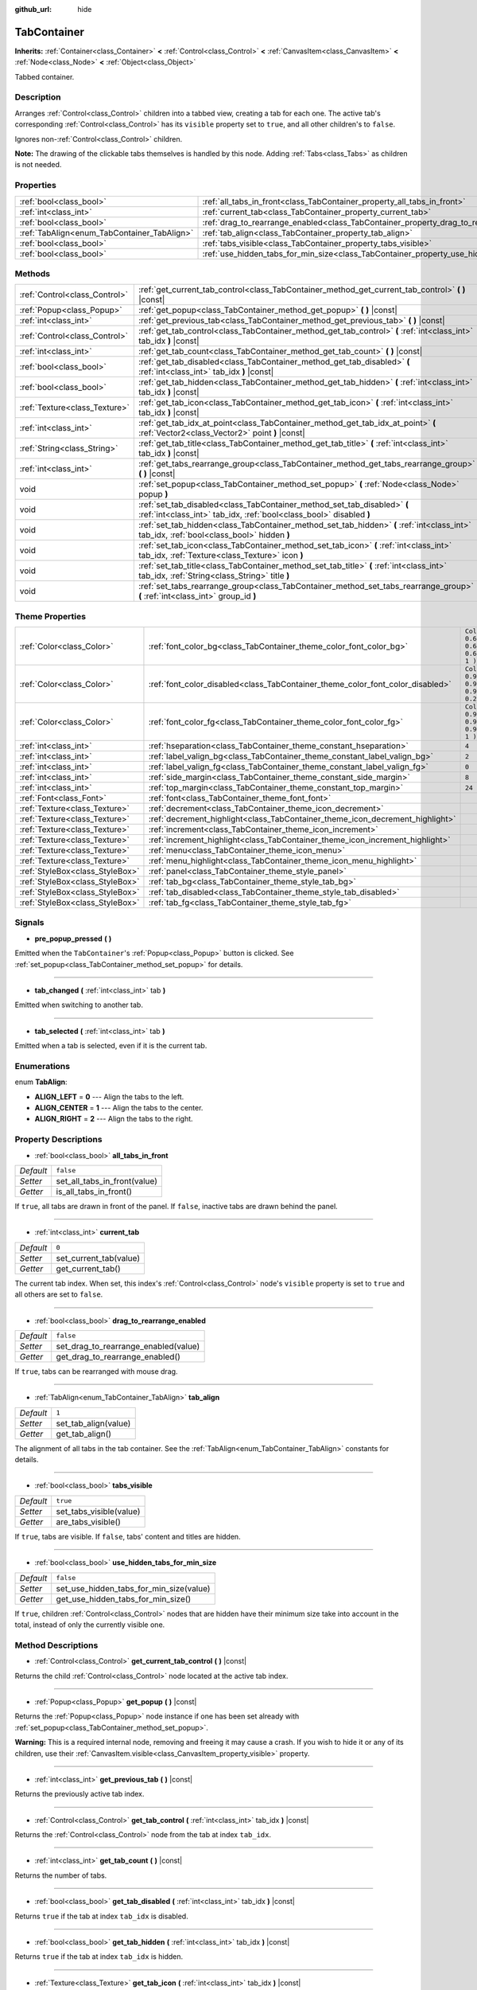 :github_url: hide

.. Generated automatically by doc/tools/make_rst.py in Godot's source tree.
.. DO NOT EDIT THIS FILE, but the TabContainer.xml source instead.
.. The source is found in doc/classes or modules/<name>/doc_classes.

.. _class_TabContainer:

TabContainer
============

**Inherits:** :ref:`Container<class_Container>` **<** :ref:`Control<class_Control>` **<** :ref:`CanvasItem<class_CanvasItem>` **<** :ref:`Node<class_Node>` **<** :ref:`Object<class_Object>`

Tabbed container.

Description
-----------

Arranges :ref:`Control<class_Control>` children into a tabbed view, creating a tab for each one. The active tab's corresponding :ref:`Control<class_Control>` has its ``visible`` property set to ``true``, and all other children's to ``false``.

Ignores non-:ref:`Control<class_Control>` children.

\ **Note:** The drawing of the clickable tabs themselves is handled by this node. Adding :ref:`Tabs<class_Tabs>` as children is not needed.

Properties
----------

+---------------------------------------------+-----------------------------------------------------------------------------------------------+-----------+
| :ref:`bool<class_bool>`                     | :ref:`all_tabs_in_front<class_TabContainer_property_all_tabs_in_front>`                       | ``false`` |
+---------------------------------------------+-----------------------------------------------------------------------------------------------+-----------+
| :ref:`int<class_int>`                       | :ref:`current_tab<class_TabContainer_property_current_tab>`                                   | ``0``     |
+---------------------------------------------+-----------------------------------------------------------------------------------------------+-----------+
| :ref:`bool<class_bool>`                     | :ref:`drag_to_rearrange_enabled<class_TabContainer_property_drag_to_rearrange_enabled>`       | ``false`` |
+---------------------------------------------+-----------------------------------------------------------------------------------------------+-----------+
| :ref:`TabAlign<enum_TabContainer_TabAlign>` | :ref:`tab_align<class_TabContainer_property_tab_align>`                                       | ``1``     |
+---------------------------------------------+-----------------------------------------------------------------------------------------------+-----------+
| :ref:`bool<class_bool>`                     | :ref:`tabs_visible<class_TabContainer_property_tabs_visible>`                                 | ``true``  |
+---------------------------------------------+-----------------------------------------------------------------------------------------------+-----------+
| :ref:`bool<class_bool>`                     | :ref:`use_hidden_tabs_for_min_size<class_TabContainer_property_use_hidden_tabs_for_min_size>` | ``false`` |
+---------------------------------------------+-----------------------------------------------------------------------------------------------+-----------+

Methods
-------

+-------------------------------+-------------------------------------------------------------------------------------------------------------------------------------------------+
| :ref:`Control<class_Control>` | :ref:`get_current_tab_control<class_TabContainer_method_get_current_tab_control>` **(** **)** |const|                                           |
+-------------------------------+-------------------------------------------------------------------------------------------------------------------------------------------------+
| :ref:`Popup<class_Popup>`     | :ref:`get_popup<class_TabContainer_method_get_popup>` **(** **)** |const|                                                                       |
+-------------------------------+-------------------------------------------------------------------------------------------------------------------------------------------------+
| :ref:`int<class_int>`         | :ref:`get_previous_tab<class_TabContainer_method_get_previous_tab>` **(** **)** |const|                                                         |
+-------------------------------+-------------------------------------------------------------------------------------------------------------------------------------------------+
| :ref:`Control<class_Control>` | :ref:`get_tab_control<class_TabContainer_method_get_tab_control>` **(** :ref:`int<class_int>` tab_idx **)** |const|                             |
+-------------------------------+-------------------------------------------------------------------------------------------------------------------------------------------------+
| :ref:`int<class_int>`         | :ref:`get_tab_count<class_TabContainer_method_get_tab_count>` **(** **)** |const|                                                               |
+-------------------------------+-------------------------------------------------------------------------------------------------------------------------------------------------+
| :ref:`bool<class_bool>`       | :ref:`get_tab_disabled<class_TabContainer_method_get_tab_disabled>` **(** :ref:`int<class_int>` tab_idx **)** |const|                           |
+-------------------------------+-------------------------------------------------------------------------------------------------------------------------------------------------+
| :ref:`bool<class_bool>`       | :ref:`get_tab_hidden<class_TabContainer_method_get_tab_hidden>` **(** :ref:`int<class_int>` tab_idx **)** |const|                               |
+-------------------------------+-------------------------------------------------------------------------------------------------------------------------------------------------+
| :ref:`Texture<class_Texture>` | :ref:`get_tab_icon<class_TabContainer_method_get_tab_icon>` **(** :ref:`int<class_int>` tab_idx **)** |const|                                   |
+-------------------------------+-------------------------------------------------------------------------------------------------------------------------------------------------+
| :ref:`int<class_int>`         | :ref:`get_tab_idx_at_point<class_TabContainer_method_get_tab_idx_at_point>` **(** :ref:`Vector2<class_Vector2>` point **)** |const|             |
+-------------------------------+-------------------------------------------------------------------------------------------------------------------------------------------------+
| :ref:`String<class_String>`   | :ref:`get_tab_title<class_TabContainer_method_get_tab_title>` **(** :ref:`int<class_int>` tab_idx **)** |const|                                 |
+-------------------------------+-------------------------------------------------------------------------------------------------------------------------------------------------+
| :ref:`int<class_int>`         | :ref:`get_tabs_rearrange_group<class_TabContainer_method_get_tabs_rearrange_group>` **(** **)** |const|                                         |
+-------------------------------+-------------------------------------------------------------------------------------------------------------------------------------------------+
| void                          | :ref:`set_popup<class_TabContainer_method_set_popup>` **(** :ref:`Node<class_Node>` popup **)**                                                 |
+-------------------------------+-------------------------------------------------------------------------------------------------------------------------------------------------+
| void                          | :ref:`set_tab_disabled<class_TabContainer_method_set_tab_disabled>` **(** :ref:`int<class_int>` tab_idx, :ref:`bool<class_bool>` disabled **)** |
+-------------------------------+-------------------------------------------------------------------------------------------------------------------------------------------------+
| void                          | :ref:`set_tab_hidden<class_TabContainer_method_set_tab_hidden>` **(** :ref:`int<class_int>` tab_idx, :ref:`bool<class_bool>` hidden **)**       |
+-------------------------------+-------------------------------------------------------------------------------------------------------------------------------------------------+
| void                          | :ref:`set_tab_icon<class_TabContainer_method_set_tab_icon>` **(** :ref:`int<class_int>` tab_idx, :ref:`Texture<class_Texture>` icon **)**       |
+-------------------------------+-------------------------------------------------------------------------------------------------------------------------------------------------+
| void                          | :ref:`set_tab_title<class_TabContainer_method_set_tab_title>` **(** :ref:`int<class_int>` tab_idx, :ref:`String<class_String>` title **)**      |
+-------------------------------+-------------------------------------------------------------------------------------------------------------------------------------------------+
| void                          | :ref:`set_tabs_rearrange_group<class_TabContainer_method_set_tabs_rearrange_group>` **(** :ref:`int<class_int>` group_id **)**                  |
+-------------------------------+-------------------------------------------------------------------------------------------------------------------------------------------------+

Theme Properties
----------------

+---------------------------------+--------------------------------------------------------------------------------+----------------------------------+
| :ref:`Color<class_Color>`       | :ref:`font_color_bg<class_TabContainer_theme_color_font_color_bg>`             | ``Color( 0.69, 0.69, 0.69, 1 )`` |
+---------------------------------+--------------------------------------------------------------------------------+----------------------------------+
| :ref:`Color<class_Color>`       | :ref:`font_color_disabled<class_TabContainer_theme_color_font_color_disabled>` | ``Color( 0.9, 0.9, 0.9, 0.2 )``  |
+---------------------------------+--------------------------------------------------------------------------------+----------------------------------+
| :ref:`Color<class_Color>`       | :ref:`font_color_fg<class_TabContainer_theme_color_font_color_fg>`             | ``Color( 0.94, 0.94, 0.94, 1 )`` |
+---------------------------------+--------------------------------------------------------------------------------+----------------------------------+
| :ref:`int<class_int>`           | :ref:`hseparation<class_TabContainer_theme_constant_hseparation>`              | ``4``                            |
+---------------------------------+--------------------------------------------------------------------------------+----------------------------------+
| :ref:`int<class_int>`           | :ref:`label_valign_bg<class_TabContainer_theme_constant_label_valign_bg>`      | ``2``                            |
+---------------------------------+--------------------------------------------------------------------------------+----------------------------------+
| :ref:`int<class_int>`           | :ref:`label_valign_fg<class_TabContainer_theme_constant_label_valign_fg>`      | ``0``                            |
+---------------------------------+--------------------------------------------------------------------------------+----------------------------------+
| :ref:`int<class_int>`           | :ref:`side_margin<class_TabContainer_theme_constant_side_margin>`              | ``8``                            |
+---------------------------------+--------------------------------------------------------------------------------+----------------------------------+
| :ref:`int<class_int>`           | :ref:`top_margin<class_TabContainer_theme_constant_top_margin>`                | ``24``                           |
+---------------------------------+--------------------------------------------------------------------------------+----------------------------------+
| :ref:`Font<class_Font>`         | :ref:`font<class_TabContainer_theme_font_font>`                                |                                  |
+---------------------------------+--------------------------------------------------------------------------------+----------------------------------+
| :ref:`Texture<class_Texture>`   | :ref:`decrement<class_TabContainer_theme_icon_decrement>`                      |                                  |
+---------------------------------+--------------------------------------------------------------------------------+----------------------------------+
| :ref:`Texture<class_Texture>`   | :ref:`decrement_highlight<class_TabContainer_theme_icon_decrement_highlight>`  |                                  |
+---------------------------------+--------------------------------------------------------------------------------+----------------------------------+
| :ref:`Texture<class_Texture>`   | :ref:`increment<class_TabContainer_theme_icon_increment>`                      |                                  |
+---------------------------------+--------------------------------------------------------------------------------+----------------------------------+
| :ref:`Texture<class_Texture>`   | :ref:`increment_highlight<class_TabContainer_theme_icon_increment_highlight>`  |                                  |
+---------------------------------+--------------------------------------------------------------------------------+----------------------------------+
| :ref:`Texture<class_Texture>`   | :ref:`menu<class_TabContainer_theme_icon_menu>`                                |                                  |
+---------------------------------+--------------------------------------------------------------------------------+----------------------------------+
| :ref:`Texture<class_Texture>`   | :ref:`menu_highlight<class_TabContainer_theme_icon_menu_highlight>`            |                                  |
+---------------------------------+--------------------------------------------------------------------------------+----------------------------------+
| :ref:`StyleBox<class_StyleBox>` | :ref:`panel<class_TabContainer_theme_style_panel>`                             |                                  |
+---------------------------------+--------------------------------------------------------------------------------+----------------------------------+
| :ref:`StyleBox<class_StyleBox>` | :ref:`tab_bg<class_TabContainer_theme_style_tab_bg>`                           |                                  |
+---------------------------------+--------------------------------------------------------------------------------+----------------------------------+
| :ref:`StyleBox<class_StyleBox>` | :ref:`tab_disabled<class_TabContainer_theme_style_tab_disabled>`               |                                  |
+---------------------------------+--------------------------------------------------------------------------------+----------------------------------+
| :ref:`StyleBox<class_StyleBox>` | :ref:`tab_fg<class_TabContainer_theme_style_tab_fg>`                           |                                  |
+---------------------------------+--------------------------------------------------------------------------------+----------------------------------+

Signals
-------

.. _class_TabContainer_signal_pre_popup_pressed:

- **pre_popup_pressed** **(** **)**

Emitted when the ``TabContainer``'s :ref:`Popup<class_Popup>` button is clicked. See :ref:`set_popup<class_TabContainer_method_set_popup>` for details.

----

.. _class_TabContainer_signal_tab_changed:

- **tab_changed** **(** :ref:`int<class_int>` tab **)**

Emitted when switching to another tab.

----

.. _class_TabContainer_signal_tab_selected:

- **tab_selected** **(** :ref:`int<class_int>` tab **)**

Emitted when a tab is selected, even if it is the current tab.

Enumerations
------------

.. _enum_TabContainer_TabAlign:

.. _class_TabContainer_constant_ALIGN_LEFT:

.. _class_TabContainer_constant_ALIGN_CENTER:

.. _class_TabContainer_constant_ALIGN_RIGHT:

enum **TabAlign**:

- **ALIGN_LEFT** = **0** --- Align the tabs to the left.

- **ALIGN_CENTER** = **1** --- Align the tabs to the center.

- **ALIGN_RIGHT** = **2** --- Align the tabs to the right.

Property Descriptions
---------------------

.. _class_TabContainer_property_all_tabs_in_front:

- :ref:`bool<class_bool>` **all_tabs_in_front**

+-----------+------------------------------+
| *Default* | ``false``                    |
+-----------+------------------------------+
| *Setter*  | set_all_tabs_in_front(value) |
+-----------+------------------------------+
| *Getter*  | is_all_tabs_in_front()       |
+-----------+------------------------------+

If ``true``, all tabs are drawn in front of the panel. If ``false``, inactive tabs are drawn behind the panel.

----

.. _class_TabContainer_property_current_tab:

- :ref:`int<class_int>` **current_tab**

+-----------+------------------------+
| *Default* | ``0``                  |
+-----------+------------------------+
| *Setter*  | set_current_tab(value) |
+-----------+------------------------+
| *Getter*  | get_current_tab()      |
+-----------+------------------------+

The current tab index. When set, this index's :ref:`Control<class_Control>` node's ``visible`` property is set to ``true`` and all others are set to ``false``.

----

.. _class_TabContainer_property_drag_to_rearrange_enabled:

- :ref:`bool<class_bool>` **drag_to_rearrange_enabled**

+-----------+--------------------------------------+
| *Default* | ``false``                            |
+-----------+--------------------------------------+
| *Setter*  | set_drag_to_rearrange_enabled(value) |
+-----------+--------------------------------------+
| *Getter*  | get_drag_to_rearrange_enabled()      |
+-----------+--------------------------------------+

If ``true``, tabs can be rearranged with mouse drag.

----

.. _class_TabContainer_property_tab_align:

- :ref:`TabAlign<enum_TabContainer_TabAlign>` **tab_align**

+-----------+----------------------+
| *Default* | ``1``                |
+-----------+----------------------+
| *Setter*  | set_tab_align(value) |
+-----------+----------------------+
| *Getter*  | get_tab_align()      |
+-----------+----------------------+

The alignment of all tabs in the tab container. See the :ref:`TabAlign<enum_TabContainer_TabAlign>` constants for details.

----

.. _class_TabContainer_property_tabs_visible:

- :ref:`bool<class_bool>` **tabs_visible**

+-----------+-------------------------+
| *Default* | ``true``                |
+-----------+-------------------------+
| *Setter*  | set_tabs_visible(value) |
+-----------+-------------------------+
| *Getter*  | are_tabs_visible()      |
+-----------+-------------------------+

If ``true``, tabs are visible. If ``false``, tabs' content and titles are hidden.

----

.. _class_TabContainer_property_use_hidden_tabs_for_min_size:

- :ref:`bool<class_bool>` **use_hidden_tabs_for_min_size**

+-----------+-----------------------------------------+
| *Default* | ``false``                               |
+-----------+-----------------------------------------+
| *Setter*  | set_use_hidden_tabs_for_min_size(value) |
+-----------+-----------------------------------------+
| *Getter*  | get_use_hidden_tabs_for_min_size()      |
+-----------+-----------------------------------------+

If ``true``, children :ref:`Control<class_Control>` nodes that are hidden have their minimum size take into account in the total, instead of only the currently visible one.

Method Descriptions
-------------------

.. _class_TabContainer_method_get_current_tab_control:

- :ref:`Control<class_Control>` **get_current_tab_control** **(** **)** |const|

Returns the child :ref:`Control<class_Control>` node located at the active tab index.

----

.. _class_TabContainer_method_get_popup:

- :ref:`Popup<class_Popup>` **get_popup** **(** **)** |const|

Returns the :ref:`Popup<class_Popup>` node instance if one has been set already with :ref:`set_popup<class_TabContainer_method_set_popup>`.

\ **Warning:** This is a required internal node, removing and freeing it may cause a crash. If you wish to hide it or any of its children, use their :ref:`CanvasItem.visible<class_CanvasItem_property_visible>` property.

----

.. _class_TabContainer_method_get_previous_tab:

- :ref:`int<class_int>` **get_previous_tab** **(** **)** |const|

Returns the previously active tab index.

----

.. _class_TabContainer_method_get_tab_control:

- :ref:`Control<class_Control>` **get_tab_control** **(** :ref:`int<class_int>` tab_idx **)** |const|

Returns the :ref:`Control<class_Control>` node from the tab at index ``tab_idx``.

----

.. _class_TabContainer_method_get_tab_count:

- :ref:`int<class_int>` **get_tab_count** **(** **)** |const|

Returns the number of tabs.

----

.. _class_TabContainer_method_get_tab_disabled:

- :ref:`bool<class_bool>` **get_tab_disabled** **(** :ref:`int<class_int>` tab_idx **)** |const|

Returns ``true`` if the tab at index ``tab_idx`` is disabled.

----

.. _class_TabContainer_method_get_tab_hidden:

- :ref:`bool<class_bool>` **get_tab_hidden** **(** :ref:`int<class_int>` tab_idx **)** |const|

Returns ``true`` if the tab at index ``tab_idx`` is hidden.

----

.. _class_TabContainer_method_get_tab_icon:

- :ref:`Texture<class_Texture>` **get_tab_icon** **(** :ref:`int<class_int>` tab_idx **)** |const|

Returns the :ref:`Texture<class_Texture>` for the tab at index ``tab_idx`` or ``null`` if the tab has no :ref:`Texture<class_Texture>`.

----

.. _class_TabContainer_method_get_tab_idx_at_point:

- :ref:`int<class_int>` **get_tab_idx_at_point** **(** :ref:`Vector2<class_Vector2>` point **)** |const|

Returns the index of the tab at local coordinates ``point``. Returns ``-1`` if the point is outside the control boundaries or if there's no tab at the queried position.

----

.. _class_TabContainer_method_get_tab_title:

- :ref:`String<class_String>` **get_tab_title** **(** :ref:`int<class_int>` tab_idx **)** |const|

Returns the title of the tab at index ``tab_idx``. Tab titles default to the name of the indexed child node, but this can be overridden with :ref:`set_tab_title<class_TabContainer_method_set_tab_title>`.

----

.. _class_TabContainer_method_get_tabs_rearrange_group:

- :ref:`int<class_int>` **get_tabs_rearrange_group** **(** **)** |const|

Returns the ``TabContainer`` rearrange group id.

----

.. _class_TabContainer_method_set_popup:

- void **set_popup** **(** :ref:`Node<class_Node>` popup **)**

If set on a :ref:`Popup<class_Popup>` node instance, a popup menu icon appears in the top-right corner of the ``TabContainer``. Clicking it will expand the :ref:`Popup<class_Popup>` node.

----

.. _class_TabContainer_method_set_tab_disabled:

- void **set_tab_disabled** **(** :ref:`int<class_int>` tab_idx, :ref:`bool<class_bool>` disabled **)**

If ``disabled`` is ``true``, disables the tab at index ``tab_idx``, making it non-interactable.

----

.. _class_TabContainer_method_set_tab_hidden:

- void **set_tab_hidden** **(** :ref:`int<class_int>` tab_idx, :ref:`bool<class_bool>` hidden **)**

If ``hidden`` is ``true``, hides the tab at index ``tab_idx``, making it disappear from the tab area.

----

.. _class_TabContainer_method_set_tab_icon:

- void **set_tab_icon** **(** :ref:`int<class_int>` tab_idx, :ref:`Texture<class_Texture>` icon **)**

Sets an icon for the tab at index ``tab_idx``.

----

.. _class_TabContainer_method_set_tab_title:

- void **set_tab_title** **(** :ref:`int<class_int>` tab_idx, :ref:`String<class_String>` title **)**

Sets a title for the tab at index ``tab_idx``. Tab titles default to the name of the indexed child node.

----

.. _class_TabContainer_method_set_tabs_rearrange_group:

- void **set_tabs_rearrange_group** **(** :ref:`int<class_int>` group_id **)**

Defines rearrange group id, choose for each ``TabContainer`` the same value to enable tab drag between ``TabContainer``. Enable drag with :ref:`drag_to_rearrange_enabled<class_TabContainer_property_drag_to_rearrange_enabled>`.

Theme Property Descriptions
---------------------------

.. _class_TabContainer_theme_color_font_color_bg:

- :ref:`Color<class_Color>` **font_color_bg**

+-----------+----------------------------------+
| *Default* | ``Color( 0.69, 0.69, 0.69, 1 )`` |
+-----------+----------------------------------+

Font color of inactive tabs.

----

.. _class_TabContainer_theme_color_font_color_disabled:

- :ref:`Color<class_Color>` **font_color_disabled**

+-----------+---------------------------------+
| *Default* | ``Color( 0.9, 0.9, 0.9, 0.2 )`` |
+-----------+---------------------------------+

Font color of disabled tabs.

----

.. _class_TabContainer_theme_color_font_color_fg:

- :ref:`Color<class_Color>` **font_color_fg**

+-----------+----------------------------------+
| *Default* | ``Color( 0.94, 0.94, 0.94, 1 )`` |
+-----------+----------------------------------+

Font color of the currently selected tab.

----

.. _class_TabContainer_theme_constant_hseparation:

- :ref:`int<class_int>` **hseparation**

+-----------+-------+
| *Default* | ``4`` |
+-----------+-------+

Horizontal separation between tabs.

----

.. _class_TabContainer_theme_constant_label_valign_bg:

- :ref:`int<class_int>` **label_valign_bg**

+-----------+-------+
| *Default* | ``2`` |
+-----------+-------+

----

.. _class_TabContainer_theme_constant_label_valign_fg:

- :ref:`int<class_int>` **label_valign_fg**

+-----------+-------+
| *Default* | ``0`` |
+-----------+-------+

----

.. _class_TabContainer_theme_constant_side_margin:

- :ref:`int<class_int>` **side_margin**

+-----------+-------+
| *Default* | ``8`` |
+-----------+-------+

The space at the left and right edges of the tab bar.

----

.. _class_TabContainer_theme_constant_top_margin:

- :ref:`int<class_int>` **top_margin**

+-----------+--------+
| *Default* | ``24`` |
+-----------+--------+

----

.. _class_TabContainer_theme_font_font:

- :ref:`Font<class_Font>` **font**

The font used to draw tab names.

----

.. _class_TabContainer_theme_icon_decrement:

- :ref:`Texture<class_Texture>` **decrement**

Icon for the left arrow button that appears when there are too many tabs to fit in the container width. When the button is disabled (i.e. the first tab is visible), it appears semi-transparent.

----

.. _class_TabContainer_theme_icon_decrement_highlight:

- :ref:`Texture<class_Texture>` **decrement_highlight**

Icon for the left arrow button that appears when there are too many tabs to fit in the container width. Used when the button is being hovered with the cursor.

----

.. _class_TabContainer_theme_icon_increment:

- :ref:`Texture<class_Texture>` **increment**

Icon for the right arrow button that appears when there are too many tabs to fit in the container width. When the button is disabled (i.e. the last tab is visible) it appears semi-transparent.

----

.. _class_TabContainer_theme_icon_increment_highlight:

- :ref:`Texture<class_Texture>` **increment_highlight**

Icon for the right arrow button that appears when there are too many tabs to fit in the container width. Used when the button is being hovered with the cursor.

----

.. _class_TabContainer_theme_icon_menu:

- :ref:`Texture<class_Texture>` **menu**

The icon for the menu button (see :ref:`set_popup<class_TabContainer_method_set_popup>`).

----

.. _class_TabContainer_theme_icon_menu_highlight:

- :ref:`Texture<class_Texture>` **menu_highlight**

The icon for the menu button (see :ref:`set_popup<class_TabContainer_method_set_popup>`) when it's being hovered with the cursor.

----

.. _class_TabContainer_theme_style_panel:

- :ref:`StyleBox<class_StyleBox>` **panel**

The style for the background fill.

----

.. _class_TabContainer_theme_style_tab_bg:

- :ref:`StyleBox<class_StyleBox>` **tab_bg**

The style of inactive tabs.

----

.. _class_TabContainer_theme_style_tab_disabled:

- :ref:`StyleBox<class_StyleBox>` **tab_disabled**

The style of disabled tabs.

----

.. _class_TabContainer_theme_style_tab_fg:

- :ref:`StyleBox<class_StyleBox>` **tab_fg**

The style of the currently selected tab.

.. |virtual| replace:: :abbr:`virtual (This method should typically be overridden by the user to have any effect.)`
.. |const| replace:: :abbr:`const (This method has no side effects. It doesn't modify any of the instance's member variables.)`
.. |vararg| replace:: :abbr:`vararg (This method accepts any number of arguments after the ones described here.)`
